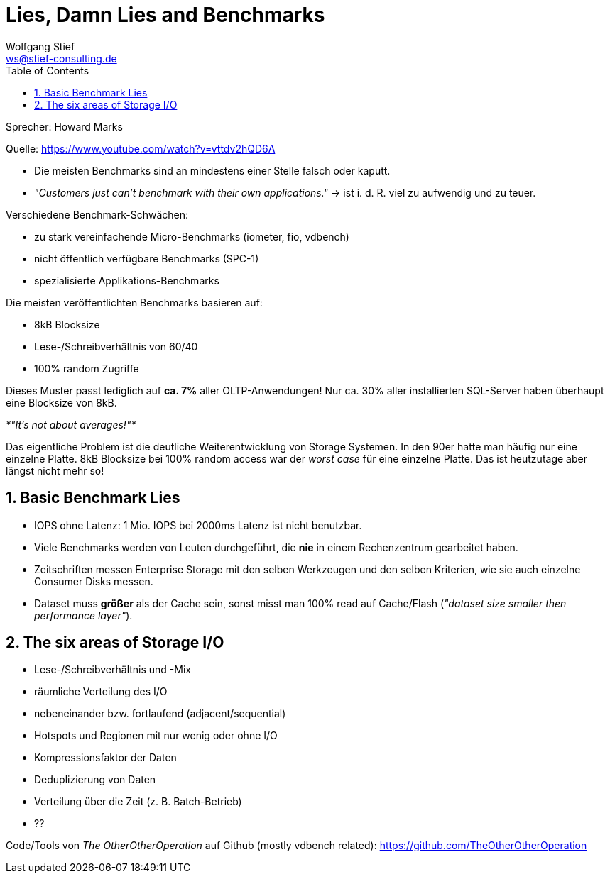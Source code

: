 = Lies, Damn Lies and Benchmarks
:encoding: utf-8
:Author: Wolfgang Stief
:email: ws@stief-consulting.de
:Author Initials: wgs
:revisionhistory:
// :doctype: book
:toc:
:icons:
:numbered:
:website: http://www.ingenieurbuero-stief.de/
:lang: de

Sprecher: Howard Marks

Quelle: https://www.youtube.com/watch?v=vttdv2hQD6A


* Die meisten Benchmarks sind an mindestens einer Stelle falsch oder
  kaputt.

* _"Customers just can't benchmark with their own applications."_ ->
  ist i. d. R. viel zu aufwendig und zu teuer.

Verschiedene Benchmark-Schwächen:

* zu stark vereinfachende Micro-Benchmarks (iometer, fio, vdbench)

* nicht öffentlich verfügbare Benchmarks (SPC-1)

* spezialisierte Applikations-Benchmarks


Die meisten veröffentlichten Benchmarks basieren auf:

* 8kB Blocksize

* Lese-/Schreibverhältnis von 60/40

* 100% random Zugriffe

Dieses Muster passt lediglich auf *ca. 7%* aller OLTP-Anwendungen!
Nur ca. 30% aller installierten SQL-Server haben überhaupt eine
Blocksize von 8kB.

_*"It's not about averages!"*_

Das eigentliche Problem ist die deutliche Weiterentwicklung von
Storage Systemen. In den 90er hatte man häufig nur eine einzelne
Platte. 8kB Blocksize bei 100% random access war der _worst case_ für
eine einzelne Platte. Das ist heutzutage aber längst nicht mehr so!


== Basic Benchmark Lies

* IOPS ohne Latenz: 1 Mio. IOPS bei 2000ms Latenz ist nicht benutzbar.

* Viele Benchmarks werden von Leuten durchgeführt, die *nie* in einem
  Rechenzentrum gearbeitet haben.

* Zeitschriften messen Enterprise Storage mit den selben Werkzeugen
  und den selben Kriterien, wie sie auch einzelne Consumer Disks
  messen.

* Dataset muss *größer* als der Cache sein, sonst misst man 100% read
  auf Cache/Flash (_"dataset size smaller then performance layer"_).


== The six areas of Storage I/O

* Lese-/Schreibverhältnis und -Mix

* räumliche Verteilung des I/O
  * nebeneinander bzw. fortlaufend (adjacent/sequential)
  * Hotspots und Regionen mit nur wenig oder ohne I/O

* Kompressionsfaktor der Daten

* Deduplizierung von Daten

* Verteilung über die Zeit (z. B. Batch-Betrieb)

* ??


Code/Tools von _The OtherOtherOperation_ auf Github (mostly vdbench
related): https://github.com/TheOtherOtherOperation

